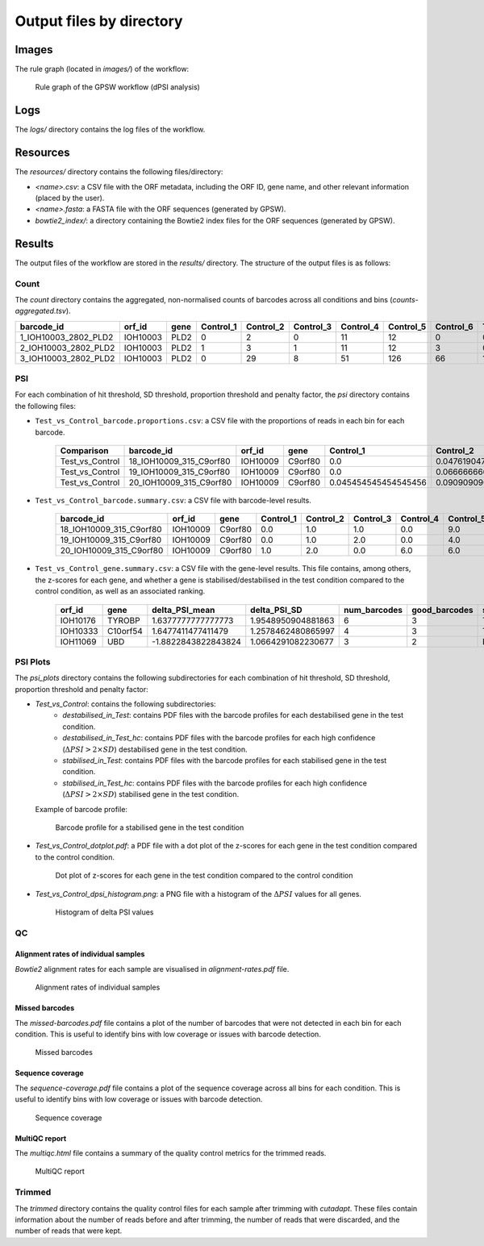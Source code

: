 ================================================================================
Output files by directory
================================================================================

Images
============

The rule graph (located in `images/`) of the workflow:

.. figure:: images/rulegraph.png
   :alt: Rule graph of the GPSW workflow (dPSI analysis)

   Rule graph of the GPSW workflow (dPSI analysis)


Logs
======

The `logs/` directory contains the log files of the workflow. 

.. dropdown:: Directory structure
   :icon: info
   :color: primary

   .. code-block:: text
      
      logs/
      ├── bowtie2
      │   └── index.log
      ├── calculate_proportion_of_reads_in_bins
      │   └── Test_vs_Control
      │       └── hit-th1.25_sd-th2.25_prop_th0.4_pen_th4.log
      ├── calculate_psi
      │   └── Test_vs_Control
      │       └── hit-th1.25_sd-th2.25_prop_th0.4_pen_th4.log
      ├── count
      │   ├── aggregate_counts.log
      │   ├── Control_1.log
      │   ├── Control_2.log
      │   ├── Control_3.log
      │   ├── Control_4.log
      │   ├── Control_5.log
      │   ├── Control_6.log
      │   ├── Test_1.log
      │   ├── Test_2.log
      │   ├── Test_3.log
      │   ├── Test_4.log
      │   ├── Test_5.log
      │   └── Test_6.log
      ├── create_fasta.log
      ├── cutadapt
      │   ├── Control_1.log
      │   ├── Control_2.log
      │   ├── Control_3.log
      │   ├── Control_4.log
      │   ├── Control_5.log
      │   ├── Control_6.log
      │   ├── Test_1.log
      │   ├── Test_2.log
      │   ├── Test_3.log
      │   ├── Test_4.log
      │   ├── Test_5.log
      │   └── Test_6.log
      ├── fastqc
      │   ├── Control_1.log
      │   ├── Control_2.log
      │   ├── Control_3.log
      │   ├── Control_4.log
      │   ├── Control_5.log
      │   ├── Control_6.log
      │   ├── Test_1.log
      │   ├── Test_2.log
      │   ├── Test_3.log
      │   ├── Test_4.log
      │   ├── Test_5.log
      │   └── Test_6.log
      ├── missed-rgrnas.log
      ├── multiqc
      │   └── multiqc.log
      ├── plot-alignment-rate.log
      ├── plot-coverage.log
      ├── plot_psi
      │   ├── dotplot_hit-th1.25_sd-th2.25_prop_th0.4_pen_th4_Test_vs_Control.log
      │   └── hit-th1.25_sd-th2.25_prop_th0.4_pen_th4_Test_vs_Control.log
      └── snakemake
         ├── 2025-06-05_10-13-21_snakemake.log
         └── 2025-06-05_11-51-32_snakemake.log
   
      11 directories, 49 files

Resources
==========

The `resources/` directory contains the following files/directory:

- `<name>.csv`: a CSV file with the ORF metadata, including the ORF ID, gene name, and other relevant information (placed by the user).
- `<name>.fasta`: a FASTA file with the ORF sequences (generated by GPSW).
- `bowtie2_index/`: a directory containing the Bowtie2 index files for the ORF sequences (generated by GPSW).


Results
==============

The output files of the workflow are stored in the `results/` directory. The structure of the output files is as follows:

.. dropdown:: Directory structure
   :icon: info
   :color: primary

   .. code-block:: text

      results/
      ├── count
      │   └── counts-aggregated.tsv
      ├── psi
      │   └── hit-th1.25_sd-th2.25_prop_th0.4_pen_th4
      │       ├── Test_vs_Control_barcode.proportions.csv
      │       ├── Test_vs_Control_barcode.summary.csv
      │       └── Test_vs_Control_gene.summary.csv
      ├── psi_plots
      │   └── hit-th1.25_sd-th2.25_prop_th0.4_pen_th4
      │       ├── Test_vs_Control
      │       │   ├── destabilised_in_Test
      │       │   │   └── ...pdf
      │       │   ├── destabilised_in_Test_hc
      │       │   │   └── ...pdf
      │       │   ├── stabilised_in_Test
      │       │   │   └── ...pdf
      │       │   └── stabilised_in_Test_hc
      │       │       └── ...pdf
      │       ├── Test_vs_Control_dotplot.pdf
      │       └── Test_vs_Control_dpsi_histogram.png
      ├── qc
      │   ├── alignment-rates.pdf
      │   ├── fastqc
      │   │   ├── Control_1_fastqc.zip
      │   │   ├── Control_1.html
      │   │   ├── Control_2_fastqc.zip
      │   │   ├── Control_2.html
      │   │   ├── Control_3_fastqc.zip
      │   │   ├── Control_3.html
      │   │   ├── Control_4_fastqc.zip
      │   │   ├── Control_4.html
      │   │   ├── Control_5_fastqc.zip
      │   │   ├── Control_5.html
      │   │   ├── Control_6_fastqc.zip
      │   │   ├── Control_6.html
      │   │   ├── Test_1_fastqc.zip
      │   │   ├── Test_1.html
      │   │   ├── Test_2_fastqc.zip
      │   │   ├── Test_2.html
      │   │   ├── Test_3_fastqc.zip
      │   │   ├── Test_3.html
      │   │   ├── Test_4_fastqc.zip
      │   │   ├── Test_4.html
      │   │   ├── Test_5_fastqc.zip
      │   │   ├── Test_5.html
      │   │   ├── Test_6_fastqc.zip
      │   │   └── Test_6.html
      │   ├── missed-barcodes.pdf
      │   ├── multiqc.html
      │   └── sequence-coverage.pdf
      └── trimmed
         ├── Control_1.qc.txt
         ├── Control_2.qc.txt
         ├── Control_3.qc.txt
         ├── Control_4.qc.txt
         ├── Control_5.qc.txt
         ├── Control_6.qc.txt
         ├── Test_1.qc.txt
         ├── Test_2.qc.txt
         ├── Test_3.qc.txt
         ├── Test_4.qc.txt
         ├── Test_5.qc.txt
         └── Test_6.qc.txt

      13 directories, 180 files

Count
--------------------------------------------------------------------------------
The `count` directory contains the aggregated, non-normalised counts of barcodes across all conditions and bins (`counts-aggregated.tsv`).

.. list-table::
   :header-rows: 1
   :widths: 25 10 10 3 3 3 3 3 3 3 3 3 3 3 3 

   * - barcode_id
     - orf_id
     - gene
     - Control_1
     - Control_2
     - Control_3
     - Control_4
     - Control_5
     - Control_6
     - Test_1
     - Test_2
     - Test_3
     - Test_4
     - Test_5
     - Test_6
   * - 1_IOH10003_2802_PLD2
     - IOH10003
     - PLD2
     - 0
     - 2
     - 0
     - 11
     - 12
     - 0
     - 0
     - 5
     - 3
     - 11
     - 9
     - 0
   * - 2_IOH10003_2802_PLD2
     - IOH10003
     - PLD2
     - 1
     - 3
     - 1
     - 11
     - 12
     - 3
     - 0
     - 3
     - 6
     - 13
     - 7
     - 3
   * - 3_IOH10003_2802_PLD2
     - IOH10003
     - PLD2
     - 0
     - 29
     - 8
     - 51
     - 126
     - 66
     - 17
     - 7
     - 36
     - 0
     - 12
     - 0


PSI
--------------------------------------------------------------------------------
For each combination of hit threshold, SD threshold, proportion threshold and penalty factor, the `psi` directory contains the following files:

- ``Test_vs_Control_barcode.proportions.csv``: a CSV file with the proportions of reads in each bin for each barcode.

   .. list-table::
      :header-rows: 1

      * - Comparison
        - barcode_id
        - orf_id
        - gene
        - Control_1
        - Control_2
        - Control_3
        - Control_4
        - Control_5
        - Control_6
        - Test_1
        - Test_2
        - Test_3
        - Test_4
        - Test_5
        - Test_6
        - SOB_Control
        - SOB_Test
        - num_barcodes
        - twin_peaks
        - good_barcodes
        - PSI_Control
        - PSI_Test
        - PSI_Control_mean
        - PSI_Test_mean
        - deltaPSI
        - delta_PSI_mean
        - delta_PSI_SD
        - z_score
        - z_score_corr
      * - Test_vs_Control
        - 18_IOH10009_315_C9orf80
        - IOH10009
        - C9orf80
        - 0.0
        - 0.047619047619047616
        - 0.047619047619047616
        - 0.0
        - 0.42857142857142855
        - 0.47619047619047616
        - 0.034482758620689655
        - 0.0
        - 0.0
        - 0.10344827586206896
        - 0.5517241379310345
        - 0.3103448275862069
        - 21.0
        - 29.0
        - 4
        - False
        - 3
        - 5.238095238095237
        - 5.068965517241379
        - 5.184920634920634
        - 5.116708312510411
        - -0.1691297208538582
        - -0.0682123224102232
        - 0.3114277581445016
        - 0.3669830687507149
        - 1.0101642127567318
      * - Test_vs_Control
        - 19_IOH10009_315_C9orf80
        - IOH10009
        - C9orf80
        - 0.0
        - 0.06666666666666667
        - 0.13333333333333333
        - 0.0
        - 0.26666666666666666
        - 0.5333333333333333
        - 0.0
        - 0.043478260869565216
        - 0.0
        - 0.043478260869565216
        - 0.391304347826087
        - 0.5217391304347826
        - 15.0
        - 23.0
        - 4
        - False
        - 3
        - 5.066666666666666
        - 5.3478260869565215
        - 5.184920634920634
        - 5.116708312510411
        - 0.2811594202898551
        - -0.0682123224102232
        - 0.3114277581445016
        - 0.3669830687507149
        - 1.0101642127567318
      * - Test_vs_Control
        - 20_IOH10009_315_C9orf80
        - IOH10009
        - C9orf80
        - 0.045454545454545456
        - 0.09090909090909091
        - 0.0
        - 0.2727272727272727
        - 0.2727272727272727
        - 0.3181818181818182
        - 0.0
        - 0.0
        - 0.05
        - 0.2
        - 0.65
        - 0.1
        - 22.0
        - 20.0
        - 4
        - True
        - 3
        - 
        - 
        - 5.184920634920634
        - 5.116708312510411
        - 
        - -0.0682123224102232
        - 0.3114277581445016
        - 0.3669830687507149
        - 1.0101642127567318


- ``Test_vs_Control_barcode.summary.csv``: a CSV file with barcode-level results.

   .. list-table::
      :header-rows: 1

      * - barcode_id
        - orf_id
        - gene
        - Control_1
        - Control_2
        - Control_3
        - Control_4
        - Control_5
        - Control_6
        - Test_1
        - Test_2
        - Test_3
        - Test_4
        - Test_5
        - Test_6
        - SOB_Control
        - SOB_Test
        - num_barcodes
        - twin_peaks
        - good_barcodes
        - PSI_Control
        - PSI_Test
        - PSI_Control_mean
        - PSI_Test_mean
        - deltaPSI
        - delta_PSI_mean
        - delta_PSI_SD
        - z_score
        - z_score_corr
      * - 18_IOH10009_315_C9orf80
        - IOH10009
        - C9orf80
        - 0.0
        - 1.0
        - 1.0
        - 0.0
        - 9.0
        - 10.0
        - 1.0
        - 0.0
        - 0.0
        - 3.0
        - 16.0
        - 9.0
        - 21.0
        - 29.0
        - 4
        - False
        - 3
        - 5.238095238095237
        - 5.068965517241379
        - 5.184920634920634
        - 5.116708312510411
        - -0.16912972085385825
        - -0.0682123224102232
        - 0.3114277581445016
        - 0.36698306875071496
        - 1.0101642127567318
      * - 19_IOH10009_315_C9orf80
        - IOH10009
        - C9orf80
        - 0.0
        - 1.0
        - 2.0
        - 0.0
        - 4.0
        - 8.0
        - 0.0
        - 1.0
        - 0.0
        - 1.0
        - 9.0
        - 12.0
        - 15.0
        - 23.0
        - 4
        - False
        - 3
        - 5.066666666666666
        - 5.3478260869565215
        - 5.184920634920634
        - 5.116708312510411
        - 0.2811594202898551
        - -0.0682123224102232
        - 0.3114277581445016
        - 0.36698306875071496
        - 1.0101642127567318
      * - 20_IOH10009_315_C9orf80
        - IOH10009
        - C9orf80
        - 1.0
        - 2.0
        - 0.0
        - 6.0
        - 6.0
        - 7.0
        - 0.0
        - 0.0
        - 1.0
        - 4.0
        - 13.0
        - 2.0
        - 22.0
        - 20.0
        - 4
        - True
        - 3
        - NA
        - NA
        - 5.184920634920634
        - 5.116708312510411
        - NA
        - -0.0682123224102232
        - 0.3114277581445016
        - 0.36698306875071496
        - 1.0101642127567318


- ``Test_vs_Control_gene.summary.csv``: a CSV file with the gene-level results. This file contains, among others, the z-scores for each gene, and whether a gene is stabilised/destabilised in the test condition compared to the control condition, as well as an associated ranking.

   .. list-table::
      :header-rows: 1

      * - orf_id
        - gene
        - delta_PSI_mean
        - delta_PSI_SD
        - num_barcodes
        - good_barcodes
        - stabilised_in_Test
        - stabilised_in_Test_hc
        - destabilised_in_Test
        - destabilised_in_Test_hc
        - z_score
        - z_score_corr
        - stabilised_rank
        - destabilised_rank
      * - IOH10176
        - TYROBP
        - 1.6377777777777773
        - 1.9548950904881863
        - 6
        - 3
        - True
        - False
        - False
        - False
        - 4.207920867801403
        - 1.3896578650327664
        - 31
        - NA
      * - IOH10333
        - C10orf54
        - 1.6477411477411479
        - 1.2578462480865997
        - 4
        - 3
        - True
        - False
        - False
        - False
        - 4.230352817608157
        - 1.5728263375759186
        - 22
        - NA
      * - IOH11069
        - UBD
        - -1.8822843822843824
        - 1.0664291082230677
        - 3
        - 2
        - False
        - False
        - True
        - False
        - -3.7172949960543247
        - NA
        - NA
        - 1


PSI Plots
--------------------------------------------------------------------------------

The `psi_plots` directory contains the following subdirectories for each combination of hit threshold, SD threshold, proportion threshold and penalty factor:

- `Test_vs_Control`: contains the following subdirectories:
   * `destabilised_in_Test`: contains PDF files with the barcode profiles for each destabilised gene in the test condition.
   * `destabilised_in_Test_hc`: contains PDF files with the barcode profiles for each high confidence (:math:`\Delta PSI > 2 \times SD`) destabilised gene in the test condition.
   * `stabilised_in_Test`: contains PDF files with the barcode profiles for each stabilised gene in the test condition.
   * `stabilised_in_Test_hc`: contains PDF files with the barcode profiles for each high confidence (:math:`\Delta PSI > 2 \times SD`) stabilised gene in the test condition.

  Example of barcode profile:

  .. figure:: images/profile.png
     :alt: Barcode profile for a stabilised gene in the test condition

     Barcode profile for a stabilised gene in the test condition

- `Test_vs_Control_dotplot.pdf`: a PDF file with a dot plot of the z-scores for each gene in the test condition compared to the control condition.

  .. figure:: images/dotplot.png
     :alt: Dot plot of z-scores for each gene in the test condition compared to the control condition

     Dot plot of z-scores for each gene in the test condition compared to the control condition

- `Test_vs_Control_dpsi_histogram.png`: a PNG file with a histogram of the :math:`\Delta PSI` values for all genes.

  .. figure:: images/dpsi_histogram.png
     :alt: Histogram of delta PSI values

     Histogram of delta PSI values


QC
--------------------------------------------------------------------------------

Alignment rates of individual samples
^^^^^^^^^^^^^^^^^^^^^^^^^^^^^^^^^^^^^^^^^^^^^^^^^^^^^^^^^^^^^^^^^^^^^^^^^^^^^^^^
`Bowtie2` alignment rates for each sample are visualised in `alignment-rates.pdf` file.

.. figure:: images/alignment-rates.png
   :alt: Alignment rates of individual samples

   Alignment rates of individual samples


Missed barcodes
^^^^^^^^^^^^^^^^^^^^^^^^^^^^^^^^^^^^^^^^^^^^^^^^^^^^^^^^^^^^^^^^^^^^^^^^^^^^^^^^
The `missed-barcodes.pdf` file contains a plot of the number of barcodes that were not detected in each bin for each condition. This is useful to identify bins with low coverage or issues with barcode detection.

.. figure:: images/missed-barcodes.png
   :alt: Missed barcodes

   Missed barcodes


Sequence coverage
^^^^^^^^^^^^^^^^^^^^^^^^^^^^^^^^^^^^^^^^^^^^^^^^^^^^^^^^^^^^^^^^^^^^^^^^^^^^^^^^
The `sequence-coverage.pdf` file contains a plot of the sequence coverage across all bins for each condition. This is useful to identify bins with low coverage or issues with barcode detection.

.. figure:: images/sequence-coverage.png
   :alt: Sequence coverage

   Sequence coverage


MultiQC report
^^^^^^^^^^^^^^^^^^^^^^^^^^^^^^^^^^^^^^^^^^^^^^^^^^^^^^^^^^^^^^^^^^^^^^^^^^^^^^^^
The `multiqc.html` file contains a summary of the quality control metrics for the trimmed reads.

.. figure:: images/multiqc.png
   :alt: MultiQC report

   MultiQC report


Trimmed
--------------------------------------------------------------------------------
The `trimmed` directory contains the quality control files for each sample after trimming with `cutadapt`. These files contain information about the number of reads before and after trimming, the number of reads that were discarded, and the number of reads that were kept.

.. dropdown:: Example of a trimmed sample quality control file
   :icon: info
   :color: primary

   .. code-block:: text

      This is cutadapt 4.9 with Python 3.12.10
      Command line parameters: --cores 4 -q 20 -g CCAGTAGGTCCACTATGAGT --length 20 --discard-untrimmed -o results/trimmed/Control_1.fastq.gz reads/Control_1.fastq.gz
      Processing single-end reads on 4 cores ...
      Finished in 0.759 s (4.335 µs/read; 13.84 M reads/minute).

      === Summary ===

      Total reads processed:                 175,000
      Reads with adapters:                   174,492 (99.7%)
      Reads written (passing filters):       174,492 (99.7%)

      Total basepairs processed:    26,250,000 bp
      Quality-trimmed:                  27,953 bp (0.1%)
      Total written (filtered):      3,489,639 bp (13.3%)

      === Adapter 1 ===

      Sequence: CCAGTAGGTCCACTATGAGT; Type: regular 5'; Length: 20; Trimmed: 174492 times

      Minimum overlap: 3
      No. of allowed errors:
      1-9 bp: 0; 10-19 bp: 1; 20 bp: 2

      Overview of removed sequences
      length	count	expect	max.err	error counts
      3	133	2734.4	0	133
      4	1	683.6	0	1
      18	3	0.0	1	2 1
      19	47	0.0	1	6 38 3
      20	19984	0.0	2	17434 2236 314
      21	19934	0.0	2	17471 2165 298
      22	24169	0.0	2	21274 2541 354
      23	25389	0.0	2	22189 2779 421
      24	23155	0.0	2	20282 2529 344
      25	24034	0.0	2	21051 2524 459
      26	20808	0.0	2	18067 2310 431
      27	16792	0.0	2	14576 1895 321
      28	34	0.0	2	13 18 3
      31	1	0.0	2	1
      32	1	0.0	2	0 0 1
      33	1	0.0	2	1
      36	1	0.0	2	1
      37	1	0.0	2	1
      38	1	0.0	2	1
      40	1	0.0	2	1
      47	1	0.0	2	1
      57	1	0.0	2	0 1